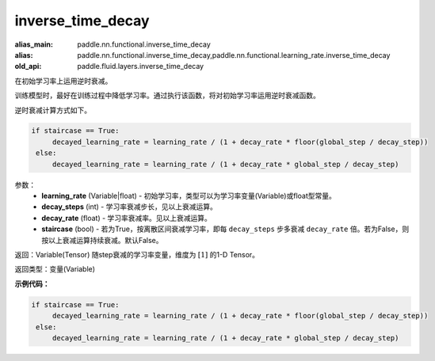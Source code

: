 .. _cn_api_fluid_layers_inverse_time_decay:

inverse_time_decay
-------------------------------

.. py:function:: paddle.fluid.layers.inverse_time_decay(learning_rate, decay_steps, decay_rate, staircase=False)

:alias_main: paddle.nn.functional.inverse_time_decay
:alias: paddle.nn.functional.inverse_time_decay,paddle.nn.functional.learning_rate.inverse_time_decay
:old_api: paddle.fluid.layers.inverse_time_decay



在初始学习率上运用逆时衰减。

训练模型时，最好在训练过程中降低学习率。通过执行该函数，将对初始学习率运用逆时衰减函数。

逆时衰减计算方式如下。

.. code-block:: python

    if staircase == True:
         decayed_learning_rate = learning_rate / (1 + decay_rate * floor(global_step / decay_step))
     else:
         decayed_learning_rate = learning_rate / (1 + decay_rate * global_step / decay_step)

参数：
    - **learning_rate** (Variable|float) - 初始学习率，类型可以为学习率变量(Variable)或float型常量。
    - **decay_steps** (int) - 学习率衰减步长，见以上衰减运算。
    - **decay_rate** (float) - 学习率衰减率。见以上衰减运算。
    - **staircase** (bool) - 若为True，按离散区间衰减学习率，即每 ``decay_steps`` 步多衰减 ``decay_rate`` 倍。若为False，则按以上衰减运算持续衰减。默认False。

返回：Variable(Tensor) 随step衰减的学习率变量，维度为 :math:`[1]` 的1-D Tensor。

返回类型：变量(Variable)

**示例代码：**

.. code-block:: python

    if staircase == True:
         decayed_learning_rate = learning_rate / (1 + decay_rate * floor(global_step / decay_step))
     else:
         decayed_learning_rate = learning_rate / (1 + decay_rate * global_step / decay_step)

